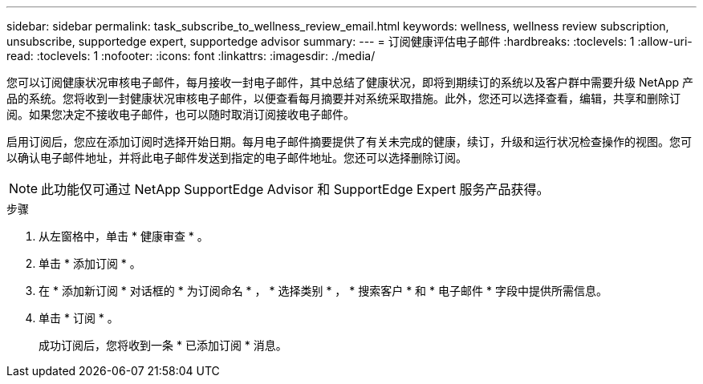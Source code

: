---
sidebar: sidebar 
permalink: task_subscribe_to_wellness_review_email.html 
keywords: wellness, wellness review subscription, unsubscribe, supportedge expert, supportedge advisor 
summary:  
---
= 订阅健康评估电子邮件
:hardbreaks:
:toclevels: 1
:allow-uri-read: 
:toclevels: 1
:nofooter: 
:icons: font
:linkattrs: 
:imagesdir: ./media/


[role="lead"]
您可以订阅健康状况审核电子邮件，每月接收一封电子邮件，其中总结了健康状况，即将到期续订的系统以及客户群中需要升级 NetApp 产品的系统。您将收到一封健康状况审核电子邮件，以便查看每月摘要并对系统采取措施。此外，您还可以选择查看，编辑，共享和删除订阅。如果您决定不接收电子邮件，也可以随时取消订阅接收电子邮件。

启用订阅后，您应在添加订阅时选择开始日期。每月电子邮件摘要提供了有关未完成的健康，续订，升级和运行状况检查操作的视图。您可以确认电子邮件地址，并将此电子邮件发送到指定的电子邮件地址。您还可以选择删除订阅。


NOTE: 此功能仅可通过 NetApp SupportEdge Advisor 和 SupportEdge Expert 服务产品获得。

.步骤
. 从左窗格中，单击 * 健康审查 * 。
. 单击 * 添加订阅 * 。
. 在 * 添加新订阅 * 对话框的 * 为订阅命名 * ， * 选择类别 * ， * 搜索客户 * 和 * 电子邮件 * 字段中提供所需信息。
. 单击 * 订阅 * 。
+
成功订阅后，您将收到一条 * 已添加订阅 * 消息。


